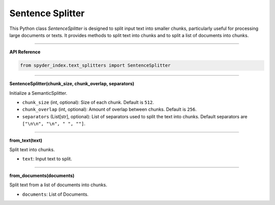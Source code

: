 Sentence Splitter
============================================

This Python class `SentenceSplitter` is designed to split input text into smaller chunks, particularly useful for processing large documents or texts. 
It provides methods to split text into chunks and to split a list of documents into chunks.

_____

| **API Reference**

.. code-block:: python

    from spyder_index.text_splitters import SentenceSplitter

_____

| **SentenceSplitter(chunk_size, chunk_overlap, separators)**

Initialize a SemanticSplitter.

- ``chunk_size`` (int, optional): Size of each chunk. Default is ``512``.
- ``chunk_overlap`` (int, optional): Amount of overlap between chunks. Default is ``256``.
- ``separators`` (List[str], optional): List of separators used to split the text into chunks. Default separators are ``["\n\n", "\n", " ", ""]``.

_____

| **from_text(text)**

Split text into chunks.

- ``text``: Input text to split.

_____

| **from_documents(documents)**

Split text from a list of documents into chunks.

- ``documents``: List of Documents.